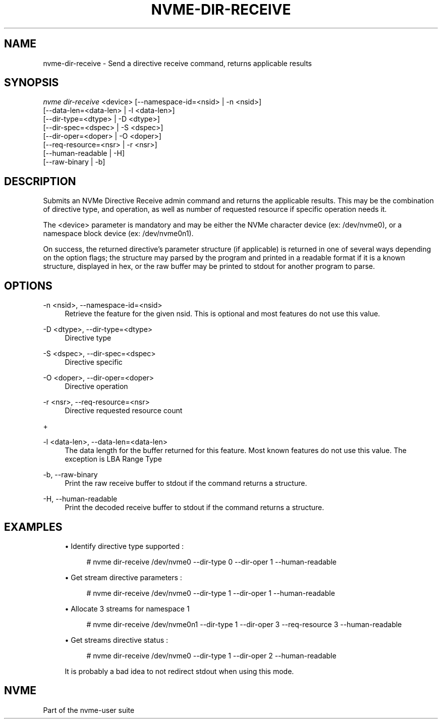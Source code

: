 '\" t
.\"     Title: nvme-dir-receive
.\"    Author: [FIXME: author] [see http://www.docbook.org/tdg5/en/html/author]
.\" Generator: DocBook XSL Stylesheets vsnapshot <http://docbook.sf.net/>
.\"      Date: 06/30/2023
.\"    Manual: NVMe Manual
.\"    Source: NVMe
.\"  Language: English
.\"
.TH "NVME\-DIR\-RECEIVE" "1" "06/30/2023" "NVMe" "NVMe Manual"
.\" -----------------------------------------------------------------
.\" * Define some portability stuff
.\" -----------------------------------------------------------------
.\" ~~~~~~~~~~~~~~~~~~~~~~~~~~~~~~~~~~~~~~~~~~~~~~~~~~~~~~~~~~~~~~~~~
.\" http://bugs.debian.org/507673
.\" http://lists.gnu.org/archive/html/groff/2009-02/msg00013.html
.\" ~~~~~~~~~~~~~~~~~~~~~~~~~~~~~~~~~~~~~~~~~~~~~~~~~~~~~~~~~~~~~~~~~
.ie \n(.g .ds Aq \(aq
.el       .ds Aq '
.\" -----------------------------------------------------------------
.\" * set default formatting
.\" -----------------------------------------------------------------
.\" disable hyphenation
.nh
.\" disable justification (adjust text to left margin only)
.ad l
.\" -----------------------------------------------------------------
.\" * MAIN CONTENT STARTS HERE *
.\" -----------------------------------------------------------------
.SH "NAME"
nvme-dir-receive \- Send a directive receive command, returns applicable results
.SH "SYNOPSIS"
.sp
.nf
\fInvme dir\-receive\fR <device> [\-\-namespace\-id=<nsid> | \-n <nsid>]
                          [\-\-data\-len=<data\-len> | \-l <data\-len>]
                          [\-\-dir\-type=<dtype> | \-D <dtype>]
                          [\-\-dir\-spec=<dspec> | \-S <dspec>]
                          [\-\-dir\-oper=<doper> | \-O <doper>]
                          [\-\-req\-resource=<nsr> | \-r <nsr>]
                          [\-\-human\-readable | \-H]
                          [\-\-raw\-binary | \-b]
.fi
.SH "DESCRIPTION"
.sp
Submits an NVMe Directive Receive admin command and returns the applicable results\&. This may be the combination of directive type, and operation, as well as number of requested resource if specific operation needs it\&.
.sp
The <device> parameter is mandatory and may be either the NVMe character device (ex: /dev/nvme0), or a namespace block device (ex: /dev/nvme0n1)\&.
.sp
On success, the returned directive\(cqs parameter structure (if applicable) is returned in one of several ways depending on the option flags; the structure may parsed by the program and printed in a readable format if it is a known structure, displayed in hex, or the raw buffer may be printed to stdout for another program to parse\&.
.SH "OPTIONS"
.PP
\-n <nsid>, \-\-namespace\-id=<nsid>
.RS 4
Retrieve the feature for the given nsid\&. This is optional and most features do not use this value\&.
.RE
.PP
\-D <dtype>, \-\-dir\-type=<dtype>
.RS 4
Directive type
.RE
.PP
\-S <dspec>, \-\-dir\-spec=<dspec>
.RS 4
Directive specific
.RE
.PP
\-O <doper>, \-\-dir\-oper=<doper>
.RS 4
Directive operation
.RE
.PP
\-r <nsr>, \-\-req\-resource=<nsr>
.RS 4
Directive requested resource count
.RE
.sp
+
.TS
allbox tab(:);
lt lt
lt lt
lt lt
lt lt
lt lt
lt lt.
T{
.sp
Select
T}:T{
.sp
Description
T}
T{
.sp
0
T}:T{
.sp
Current
T}
T{
.sp
1
T}:T{
.sp
Default
T}
T{
.sp
2
T}:T{
.sp
Saved
T}
T{
.sp
3
T}:T{
.sp
Supported capabilities
T}
T{
.sp
4\(en7
T}:T{
.sp
Reserved
T}
.TE
.sp 1
.PP
\-l <data\-len>, \-\-data\-len=<data\-len>
.RS 4
The data length for the buffer returned for this feature\&. Most known features do not use this value\&. The exception is LBA Range Type
.RE
.PP
\-b, \-\-raw\-binary
.RS 4
Print the raw receive buffer to stdout if the command returns a structure\&.
.RE
.PP
\-H, \-\-human\-readable
.RS 4
Print the decoded receive buffer to stdout if the command returns a structure\&.
.RE
.SH "EXAMPLES"
.sp
.RS 4
.ie n \{\
\h'-04'\(bu\h'+03'\c
.\}
.el \{\
.sp -1
.IP \(bu 2.3
.\}
Identify directive type supported :
.sp
.if n \{\
.RS 4
.\}
.nf
# nvme dir\-receive /dev/nvme0 \-\-dir\-type 0 \-\-dir\-oper 1 \-\-human\-readable
.fi
.if n \{\
.RE
.\}
.RE
.sp
.RS 4
.ie n \{\
\h'-04'\(bu\h'+03'\c
.\}
.el \{\
.sp -1
.IP \(bu 2.3
.\}
Get stream directive parameters :
.sp
.if n \{\
.RS 4
.\}
.nf
# nvme dir\-receive /dev/nvme0 \-\-dir\-type 1 \-\-dir\-oper 1 \-\-human\-readable
.fi
.if n \{\
.RE
.\}
.RE
.sp
.RS 4
.ie n \{\
\h'-04'\(bu\h'+03'\c
.\}
.el \{\
.sp -1
.IP \(bu 2.3
.\}
Allocate 3 streams for namespace 1
.sp
.if n \{\
.RS 4
.\}
.nf
# nvme dir\-receive /dev/nvme0n1 \-\-dir\-type 1 \-\-dir\-oper 3 \-\-req\-resource 3 \-\-human\-readable
.fi
.if n \{\
.RE
.\}
.RE
.sp
.RS 4
.ie n \{\
\h'-04'\(bu\h'+03'\c
.\}
.el \{\
.sp -1
.IP \(bu 2.3
.\}
Get streams directive status :
.sp
.if n \{\
.RS 4
.\}
.nf
# nvme dir\-receive /dev/nvme0 \-\-dir\-type 1 \-\-dir\-oper 2 \-\-human\-readable
.fi
.if n \{\
.RE
.\}
.sp
It is probably a bad idea to not redirect stdout when using this mode\&.
.RE
.SH "NVME"
.sp
Part of the nvme\-user suite
